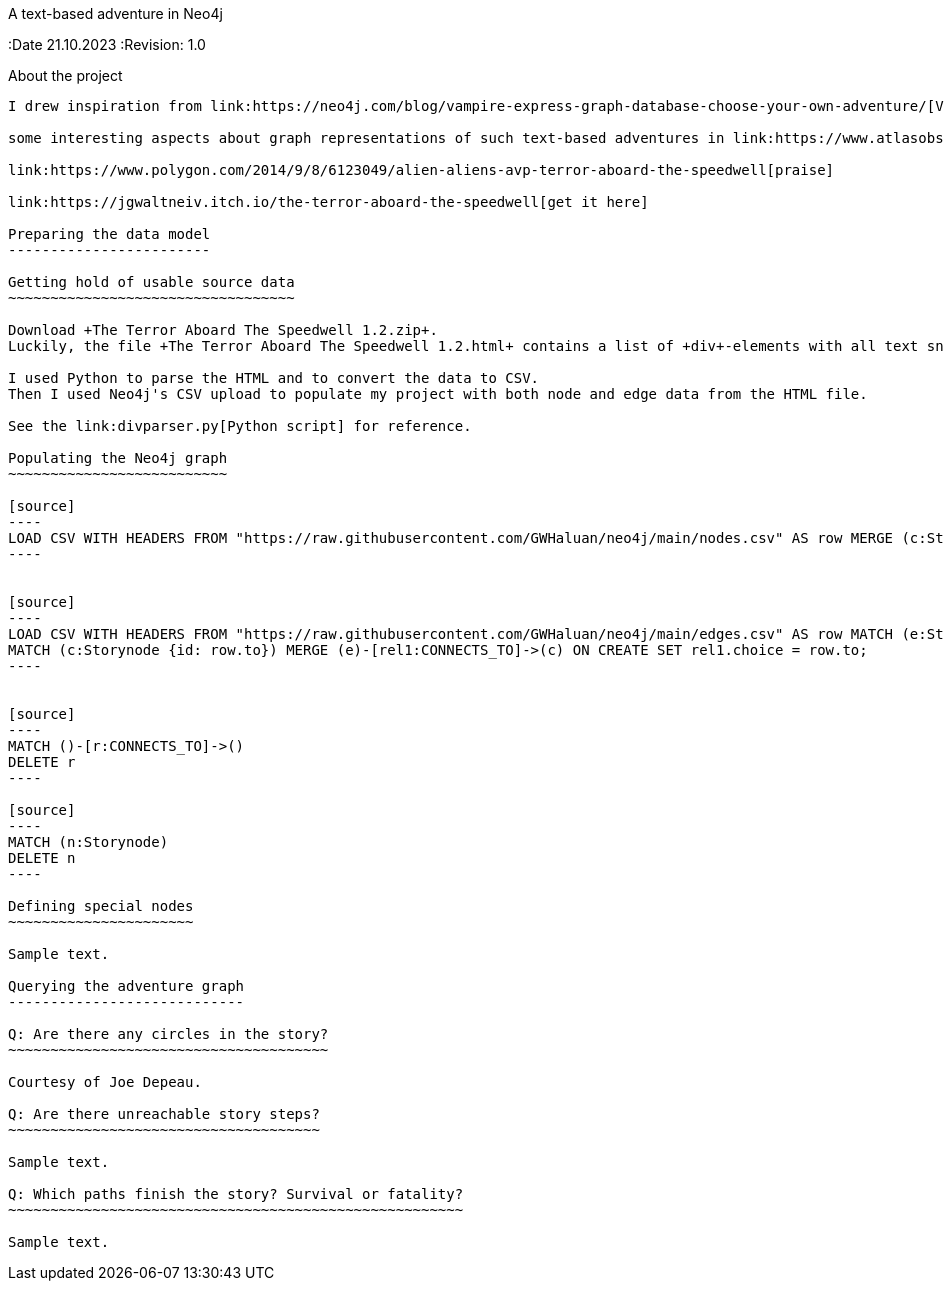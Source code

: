 A text-based adventure in Neo4j
===========
:Author:    Richard Sill
:Email:     <rschroed2009@gmx.de>
:Date       21.10.2023
:Revision:  1.0

About the project
-----------------

I drew inspiration from link:https://neo4j.com/blog/vampire-express-graph-database-choose-your-own-adventure/[Vampire Express: Graphing a Classic ’80s Choose Your Own Adventure Story] by Joe Depeau, one of the suggestions from the challenge text.

some interesting aspects about graph representations of such text-based adventures in link:https://www.atlasobscura.com/articles/cyoa-choose-your-own-adventure-maps[These Maps Reveal the Hidden Structures of 'Choose Your Own Adventure' Books]

link:https://www.polygon.com/2014/9/8/6123049/alien-aliens-avp-terror-aboard-the-speedwell[praise]

link:https://jgwaltneiv.itch.io/the-terror-aboard-the-speedwell[get it here]

Preparing the data model
------------------------

Getting hold of usable source data
~~~~~~~~~~~~~~~~~~~~~~~~~~~~~~~~~~

Download +The Terror Aboard The Speedwell 1.2.zip+.
Luckily, the file +The Terror Aboard The Speedwell 1.2.html+ contains a list of +div+-elements with all text snippets for the story.

I used Python to parse the HTML and to convert the data to CSV.
Then I used Neo4j's CSV upload to populate my project with both node and edge data from the HTML file.

See the link:divparser.py[Python script] for reference.

Populating the Neo4j graph
~~~~~~~~~~~~~~~~~~~~~~~~~~

[source]
----
LOAD CSV WITH HEADERS FROM "https://raw.githubusercontent.com/GWHaluan/neo4j/main/nodes.csv" AS row MERGE (c:Storynode {id: row.incoming, text: row.text});
----


[source]
----
LOAD CSV WITH HEADERS FROM "https://raw.githubusercontent.com/GWHaluan/neo4j/main/edges.csv" AS row MATCH (e:Storynode {id: row.from})
MATCH (c:Storynode {id: row.to}) MERGE (e)-[rel1:CONNECTS_TO]->(c) ON CREATE SET rel1.choice = row.to;
----


[source]
----
MATCH ()-[r:CONNECTS_TO]->()
DELETE r
----

[source]
----
MATCH (n:Storynode)
DELETE n
----

Defining special nodes
~~~~~~~~~~~~~~~~~~~~~~

Sample text.

Querying the adventure graph
----------------------------

Q: Are there any circles in the story?
~~~~~~~~~~~~~~~~~~~~~~~~~~~~~~~~~~~~~~

Courtesy of Joe Depeau.

Q: Are there unreachable story steps?
~~~~~~~~~~~~~~~~~~~~~~~~~~~~~~~~~~~~~

Sample text.

Q: Which paths finish the story? Survival or fatality?
~~~~~~~~~~~~~~~~~~~~~~~~~~~~~~~~~~~~~~~~~~~~~~~~~~~~~~

Sample text.
